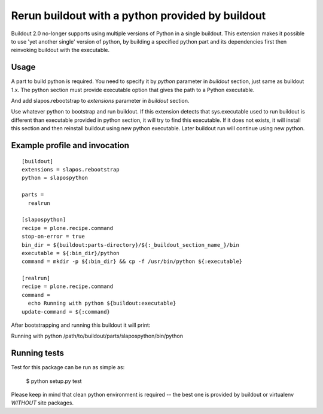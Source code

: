 Rerun buildout with a python provided by buildout
=================================================

Buildout 2.0 no-longer supports using multiple versions of Python in a
single buildout. This extension makes it possible to use 'yet another
single' version of python, by building a specified python part and its
dependencies first then reinvoking buildout with the executable.

Usage
-----

A part to build python is required. You need to specify it by `python`
parameter in `buildout` section, just same as buildout 1.x. The python
section must provide executable option that gives the path to a Python
executable.

And add slapos.rebootstrap to `extensions` parameter in `buildout` section.

Use whatever python to bootstrap and run buildout. If this extension
detects that sys.executable used to run buildout is different than
executable provided in python section, it will try to find this
executable. If it does not exists, it will install this section and
then reinstall buildout using new python executable. Later buildout
run will continue using new python.

Example profile and invocation
------------------------------
::

  [buildout]
  extensions = slapos.rebootstrap
  python = slapospython
  
  parts =
    realrun
  
  [slapospython]
  recipe = plone.recipe.command
  stop-on-error = true
  bin_dir = ${buildout:parts-directory}/${:_buildout_section_name_}/bin
  executable = ${:bin_dir}/python
  command = mkdir -p ${:bin_dir} && cp -f /usr/bin/python ${:executable}
  
  [realrun]
  recipe = plone.recipe.command
  command =
    echo Running with python ${buildout:executable}
  update-command = ${:command}

After bootstrapping and running this buildout it will print:

Running with python /path/to/buildout/parts/slapospython/bin/python

Running tests
-------------

Test for this package can be run as simple as:

 $ python setup.py test

Please keep in mind that clean python environment is required -- the best one is
provided by buildout or virtualenv *WITHOUT* site packages.
